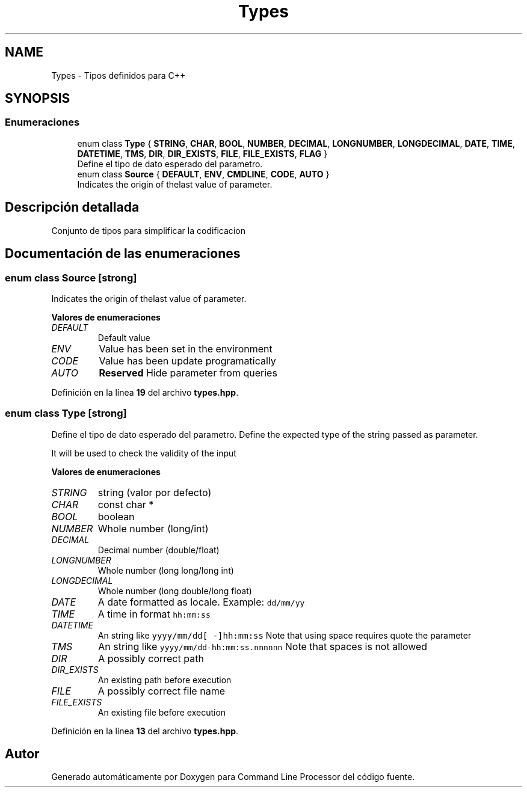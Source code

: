 .TH "Types" 3 "Sábado, 6 de Noviembre de 2021" "Version 0.2.3" "Command Line Processor" \" -*- nroff -*-
.ad l
.nh
.SH NAME
Types \- Tipos definidos para C++
.SH SYNOPSIS
.br
.PP
.SS "Enumeraciones"

.in +1c
.ti -1c
.RI "enum class \fBType\fP { \fBSTRING\fP, \fBCHAR\fP, \fBBOOL\fP, \fBNUMBER\fP, \fBDECIMAL\fP, \fBLONGNUMBER\fP, \fBLONGDECIMAL\fP, \fBDATE\fP, \fBTIME\fP, \fBDATETIME\fP, \fBTMS\fP, \fBDIR\fP, \fBDIR_EXISTS\fP, \fBFILE\fP, \fBFILE_EXISTS\fP, \fBFLAG\fP }"
.br
.RI "Define el tipo de dato esperado del parametro\&. "
.ti -1c
.RI "enum class \fBSource\fP { \fBDEFAULT\fP, \fBENV\fP, \fBCMDLINE\fP, \fBCODE\fP, \fBAUTO\fP }"
.br
.RI "Indicates the origin of thelast value of parameter\&. "
.in -1c
.SH "Descripción detallada"
.PP 
Conjunto de tipos para simplificar la codificacion 
.SH "Documentación de las enumeraciones"
.PP 
.SS "enum class \fBSource\fP\fC [strong]\fP"

.PP
Indicates the origin of thelast value of parameter\&. 
.PP
\fBValores de enumeraciones\fP
.in +1c
.TP
\fB\fIDEFAULT \fP\fP
Default value 
.TP
\fB\fIENV \fP\fP
Value has been set in the environment 
.TP
\fB\fICODE \fP\fP
Value has been update programatically 
.TP
\fB\fIAUTO \fP\fP
\fBReserved\fP Hide parameter from queries 
.PP
Definición en la línea \fB19\fP del archivo \fBtypes\&.hpp\fP\&.
.SS "enum class \fBType\fP\fC [strong]\fP"

.PP
Define el tipo de dato esperado del parametro\&. Define the expected type of the string passed as parameter\&.
.PP
It will be used to check the validity of the input 
.PP
\fBValores de enumeraciones\fP
.in +1c
.TP
\fB\fISTRING \fP\fP
string (valor por defecto) 
.TP
\fB\fICHAR \fP\fP
const char * 
.br
 
.TP
\fB\fIBOOL \fP\fP
boolean 
.br
 
.TP
\fB\fINUMBER \fP\fP
Whole number (long/int) 
.TP
\fB\fIDECIMAL \fP\fP
Decimal number (double/float) 
.TP
\fB\fILONGNUMBER \fP\fP
Whole number (long long/long int) 
.TP
\fB\fILONGDECIMAL \fP\fP
Whole number (long double/long float) 
.TP
\fB\fIDATE \fP\fP
A date formatted as locale\&. Example: \fCdd/mm/yy\fP 
.TP
\fB\fITIME \fP\fP
A time in format \fChh:mm:ss\fP 
.TP
\fB\fIDATETIME \fP\fP
An string like \fCyyyy/mm/dd[ -]hh:mm:ss\fP Note that using space requires quote the parameter 
.TP
\fB\fITMS \fP\fP
An string like \fCyyyy/mm/dd-hh:mm:ss\&.nnnnnn\fP Note that spaces is not allowed 
.TP
\fB\fIDIR \fP\fP
A possibly correct path 
.TP
\fB\fIDIR_EXISTS \fP\fP
An existing path before execution 
.TP
\fB\fIFILE \fP\fP
A possibly correct file name 
.TP
\fB\fIFILE_EXISTS \fP\fP
An existing file before execution 
.PP
Definición en la línea \fB13\fP del archivo \fBtypes\&.hpp\fP\&.
.SH "Autor"
.PP 
Generado automáticamente por Doxygen para Command Line Processor del código fuente\&.
